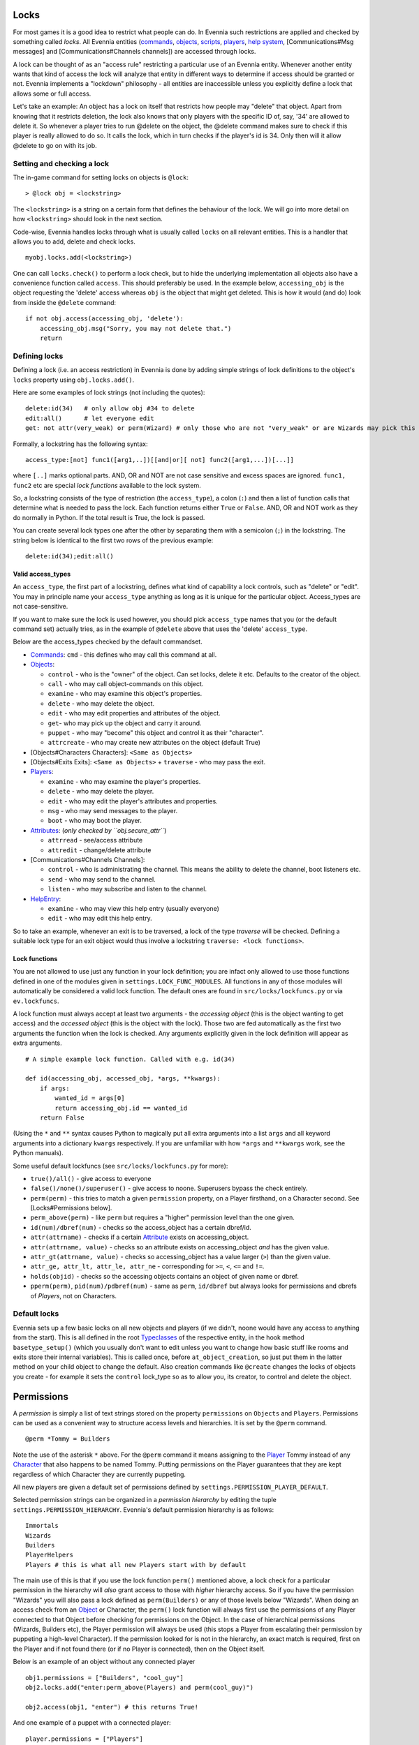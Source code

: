 Locks
=====

For most games it is a good idea to restrict what people can do. In
Evennia such restrictions are applied and checked by something called
*locks*. All Evennia entities (`commands <Commands.html>`_,
`objects <Objects.html>`_, `scripts <Scripts.html>`_,
`players <Players.html>`_, `help system <HelpSystem.html>`_,
[Communications#Msg messages] and [Communications#Channels channels])
are accessed through locks.

A lock can be thought of as an "access rule" restricting a particular
use of an Evennia entity. Whenever another entity wants that kind of
access the lock will analyze that entity in different ways to determine
if access should be granted or not. Evennia implements a "lockdown"
philosophy - all entities are inaccessible unless you explicitly define
a lock that allows some or full access.

Let's take an example: An object has a lock on itself that restricts how
people may "delete" that object. Apart from knowing that it restricts
deletion, the lock also knows that only players with the specific ID of,
say, '34' are allowed to delete it. So whenever a player tries to run
@delete on the object, the @delete command makes sure to check if this
player is really allowed to do so. It calls the lock, which in turn
checks if the player's id is 34. Only then will it allow @delete to go
on with its job.

Setting and checking a lock
---------------------------

The in-game command for setting locks on objects is ``@lock``:

::

     > @lock obj = <lockstring>

The ``<lockstring>`` is a string on a certain form that defines the
behaviour of the lock. We will go into more detail on how
``<lockstring>`` should look in the next section.

Code-wise, Evennia handles locks through what is usually called
``locks`` on all relevant entities. This is a handler that allows you to
add, delete and check locks.

::

     myobj.locks.add(<lockstring>)

One can call ``locks.check()`` to perform a lock check, but to hide the
underlying implementation all objects also have a convenience function
called ``access``. This should preferably be used. In the example below,
``accessing_obj`` is the object requesting the 'delete' access whereas
``obj`` is the object that might get deleted. This is how it would (and
do) look from inside the ``@delete`` command:

::

     if not obj.access(accessing_obj, 'delete'):
         accessing_obj.msg("Sorry, you may not delete that.")
         return 

Defining locks
--------------

Defining a lock (i.e. an access restriction) in Evennia is done by
adding simple strings of lock definitions to the object's ``locks``
property using ``obj.locks.add()``.

Here are some examples of lock strings (not including the quotes):

::

     delete:id(34)   # only allow obj #34 to delete
     edit:all()      # let everyone edit 
     get: not attr(very_weak) or perm(Wizard) # only those who are not "very_weak" or are Wizards may pick this up

Formally, a lockstring has the following syntax:

::

     access_type:[not] func1([arg1,..])[[and|or][ not] func2([arg1,...])[...]]

where ``[..]`` marks optional parts. AND, OR and NOT are not case
sensitive and excess spaces are ignored. ``func1, func2`` etc are
special *lock functions* available to the lock system.

So, a lockstring consists of the type of restriction (the
``access_type``), a colon (``:``) and then a list of function calls that
determine what is needed to pass the lock. Each function returns either
``True`` or ``False``. AND, OR and NOT work as they do normally in
Python. If the total result is True, the lock is passed.

You can create several lock types one after the other by separating them
with a semicolon (``;``) in the lockstring. The string below is
identical to the first two rows of the previous example:

::

    delete:id(34);edit:all()

Valid access\_types
~~~~~~~~~~~~~~~~~~~

An ``access_type``, the first part of a lockstring, defines what kind of
capability a lock controls, such as "delete" or "edit". You may in
principle name your ``access_type`` anything as long as it is unique for
the particular object. Access\_types are not case-sensitive.

If you want to make sure the lock is used however, you should pick
``access_type`` names that you (or the default command set) actually
tries, as in the example of ``@delete`` above that uses the 'delete'
``access_type``.

Below are the access\_types checked by the default commandset.

-  `Commands <Commands.html>`_: ``cmd`` - this defines who may call this
   command at all.
-  `Objects <Objects.html>`_:

   -  ``control`` - who is the "owner" of the object. Can set locks,
      delete it etc. Defaults to the creator of the object.
   -  ``call`` - who may call object-commands on this object.
   -  ``examine`` - who may examine this object's properties.
   -  ``delete`` - who may delete the object.
   -  ``edit`` - who may edit properties and attributes of the object.
   -  ``get``- who may pick up the object and carry it around.
   -  ``puppet`` - who may "become" this object and control it as their
      "character".
   -  ``attrcreate`` - who may create new attributes on the object
      (default True)

-  [Objects#Characters Characters]: ``<Same as Objects>``
-  [Objects#Exits Exits]: ``<Same as Objects>`` + ``traverse`` - who may
   pass the exit.
-  `Players <Players.html>`_:

   -  ``examine`` - who may examine the player's properties.
   -  ``delete`` - who may delete the player.
   -  ``edit`` - who may edit the player's attributes and properties.
   -  ``msg`` - who may send messages to the player.
   -  ``boot`` - who may boot the player.

-  `Attributes <Attributes.html>`_: (*only checked by
   ``obj.secure_attr``*)

   -  ``attrread`` - see/access attribute
   -  ``attredit`` - change/delete attribute

-  [Communications#Channels Channels]:

   -  ``control`` - who is administrating the channel. This means the
      ability to delete the channel, boot listeners etc.
   -  ``send`` - who may send to the channel.
   -  ``listen`` - who may subscribe and listen to the channel.

-  `HelpEntry <HelpSystem.html>`_:

   -  ``examine`` - who may view this help entry (usually everyone)
   -  ``edit`` - who may edit this help entry.

So to take an example, whenever an exit is to be traversed, a lock of
the type *traverse* will be checked. Defining a suitable lock type for
an exit object would thus involve a lockstring
``traverse: <lock functions>``.

Lock functions
~~~~~~~~~~~~~~

You are not allowed to use just any function in your lock definition;
you are infact only allowed to use those functions defined in one of the
modules given in ``settings.LOCK_FUNC_MODULES``. All functions in any of
those modules will automatically be considered a valid lock function.
The default ones are found in ``src/locks/lockfuncs.py`` or via
``ev.lockfuncs``.

A lock function must always accept at least two arguments - the
*accessing object* (this is the object wanting to get access) and the
*accessed object* (this is the object with the lock). Those two are fed
automatically as the first two arguments the function when the lock is
checked. Any arguments explicitly given in the lock definition will
appear as extra arguments.

::

    # A simple example lock function. Called with e.g. id(34)

    def id(accessing_obj, accessed_obj, *args, **kwargs):
        if args:
            wanted_id = args[0]
            return accessing_obj.id == wanted_id
        return False 

(Using the ``*`` and ``**`` syntax causes Python to magically put all
extra arguments into a list ``args`` and all keyword arguments into a
dictionary ``kwargs`` respectively. If you are unfamiliar with how
``*args`` and ``**kwargs`` work, see the Python manuals).

Some useful default lockfuncs (see ``src/locks/lockfuncs.py`` for more):

-  ``true()/all()`` - give access to everyone
-  ``false()/none()/superuser()`` - give access to noone. Superusers
   bypass the check entirely.
-  ``perm(perm)`` - this tries to match a given ``permission`` property,
   on a Player firsthand, on a Character second. See [Locks#Permissions
   below].
-  ``perm_above(perm)`` - like ``perm`` but requires a "higher"
   permission level than the one given.
-  ``id(num)/dbref(num)`` - checks so the access\_object has a certain
   dbref/id.
-  ``attr(attrname)`` - checks if a certain
   `Attribute <Attributes.html>`_ exists on accessing\_object.
-  ``attr(attrname, value)`` - checks so an attribute exists on
   accessing\_object *and* has the given value.
-  ``attr_gt(attrname, value)`` - checks so accessing\_object has a
   value larger (``>``) than the given value.
-  ``attr_ge, attr_lt, attr_le, attr_ne`` - corresponding for ``>=``,
   ``<``, ``<=`` and ``!=``.
-  ``holds(objid)`` - checks so the accessing objects contains an object
   of given name or dbref.
-  ``pperm(perm)``, ``pid(num)/pdbref(num)`` - same as ``perm``,
   ``id/dbref`` but always looks for permissions and dbrefs of
   *Players*, not on Characters.

Default locks
-------------

Evennia sets up a few basic locks on all new objects and players (if we
didn't, noone would have any access to anything from the start). This is
all defined in the root `Typeclasses <Typeclasses.html>`_ of the
respective entity, in the hook method ``basetype_setup()`` (which you
usually don't want to edit unless you want to change how basic stuff
like rooms and exits store their internal variables). This is called
once, before ``at_object_creation``, so just put them in the latter
method on your child object to change the default. Also creation
commands like ``@create`` changes the locks of objects you create - for
example it sets the ``control`` lock\_type so as to allow you, its
creator, to control and delete the object.

Permissions
===========

A *permission* is simply a list of text strings stored on the property
``permissions`` on ``Objects`` and ``Players``. Permissions can be used
as a convenient way to structure access levels and hierarchies. It is
set by the ``@perm`` command.

::

     @perm *Tommy = Builders

Note the use of the asterisk ``*`` above. For the ``@perm`` command it
means assigning to the `Player <Players.html>`_ Tommy instead of any
`Character <Objects.html>`_ that also happens to be named Tommy. Putting
permissions on the Player guarantees that they are kept regardless of
which Character they are currently puppeting.

All new players are given a default set of permissions defined by
``settings.PERMISSION_PLAYER_DEFAULT``.

Selected permission strings can be organized in a *permission hierarchy*
by editing the tuple ``settings.PERMISSION_HIERARCHY``. Evennia's
default permission hierarchy is as follows:

::

     Immortals
     Wizards
     Builders
     PlayerHelpers
     Players # this is what all new Players start with by default

The main use of this is that if you use the lock function ``perm()``
mentioned above, a lock check for a particular permission in the
hierarchy will *also* grant access to those with *higher* hierarchy
access. So if you have the permission "Wizards" you will also pass a
lock defined as ``perm(Builders)`` or any of those levels below
"Wizards". When doing an access check from an `Object <Objects.html>`_
or Character, the ``perm()`` lock function will always first use the
permissions of any Player connected to that Object before checking for
permissions on the Object. In the case of hierarchical permissions
(Wizards, Builders etc), the Player permission will always be used (this
stops a Player from escalating their permission by puppeting a
high-level Character). If the permission looked for is not in the
hierarchy, an exact match is required, first on the Player and if not
found there (or if no Player is connected), then on the Object itself.

Below is an example of an object without any connected player

::

    obj1.permissions = ["Builders", "cool_guy"]
    obj2.locks.add("enter:perm_above(Players) and perm(cool_guy)")

    obj2.access(obj1, "enter") # this returns True!

And one example of a puppet with a connected player:

::

    player.permissions = ["Players"]
    puppet.permissions = ["Builders", "cool_guy"]
    obj2.locks.add("enter:perm_above(Players) and perm(cool_guy)")

    obj2.access(puppet, "enter") # this returns False!

Superusers
----------

There is normally only one *superuser* account and that is the one first
created when starting Evennia (User #1). This is sometimes known as the
"Owner" or "God" user. A superuser has more than full access - it
completely *bypasses* all locks so no checks are even run. This allows
for the superuser to always have access to everything in an emergency.
But it also hides any eventual errors you might have made in your lock
definitions. So when trying out game systems you should use a secondary
character rather than #1 so your locks get tested correctly.

Quelling
--------

The ``@quell`` command can be used to enforce the ``perm()`` lockfunc to
ignore permissions on the Player and instead use the permissions on the
Character only. This can be used e.g. by staff to test out things with a
lower permission level. Return to the normal operation with
``@unquell``. Note that quelling will use the smallest of any
hierarchical permission on the Player or Character, so one cannot
escalate one's Player permission by quelling to a high-permission
Character. Also, the superuser cannot be quelled.

More Lock definition examples
=============================

::

    examine: attr(eyesight, excellent) or perm(Builders)

You are only allowed to do *examine* on this object if you have
'excellent' eyesight or is a Builder.

::

    # lock for the tell command
    cmd: not perm(no_tell)

Locks can be used to implement highly specific bans. This will allow
everyone *not* having the "permission" ``no_tell`` to use the ``tell``
command. Just give a player the "permission" ``no_tell`` to disable
their use of this particular command henceforth.

::

    open: holds('the green key') or perm(Builder) 

This could be called by the ``open`` command on a "door" object. The
check is passed if you are a Builder or has the right key in your
inventory.

::

    # this limits what commands are visible to the user
    cmd: perm(Builders)

Evennia's command handler looks for a lock of type ``cmd`` to determine
if a user is allowed to even call upon a particular command or not. When
you define a command, this is the kind of lock you must set. See the
default command set for lots of examples.

::

    dbref = caller.id
    lockstring = "control:id(%s);examine:perm(Builders);delete:id(%s) or perm(Wizards);get:all()" % (dbref, dbref)
    new_obj.locks.add(lockstring)

This is how the ``@create`` command sets up new objects. In sequence,
this permission string sets the owner of this object be the creator (the
one running ``@create``). Builders may examine the object whereas only
Wizards and the creator may delete it. Everyone can pick it up.

A complete example of setting locks on an object
================================================

Assume we have two objects - one is ourselves (not superuser) and the
other is an `Object <Objects.html>`_ called ``box``.

::

     > @create/drop box
     > @desc box = "This is a very big and heavy box."

We want to limit which objects can pick up this heavy box. Let's say
that to do that we require the would-be lifter to to have an attribute
*strength* on themselves, with a value greater than 50. We assign it to
ourselves to begin with.

::

     > @set self/strength = 45

Ok, so for testing we made ourselves strong, but not strong enough. Now
we need to look at what happens when someone tries to pick up the the
box - they use the ``get`` command (in the default set). This is defined
in ``game/gamesrc/commands/default/general.py``. In its code we find
this snippet:

::

    if not obj.access(caller, 'get'):
        if obj.db.get_err_msg:
            caller.msg(obj.db.get_err_msg)
        else:
            caller.msg("You can't get that.")
        return

So the ``get`` command looks for a lock with the type *get* (not so
surprising). It also looks for an `Attribute <Attributes.html>`_ on the
checked object called *get\_err\_msg* in order to return a customized
error message. Sounds good! Let's start by setting that on the box:

::

     > @set box/get_err_msg = You are not strong enough to lift this box.

Next we need to craft a Lock of type *get* on our box. We want it to
only be passed if the accessing object has the attribute *strength* of
the right value. For this we would need to create a lock function that
checks if attributes have a value greater than a given value. Luckily
there is already such a one included in evennia (see
``src/permissions/lockfuncs.py``), called ``attr_gt``.

So the lock string will look like this: ``get:attr_gt(strength, 50)``.
We put this on the box now:

::

     @lock box = get:attr_gt(strength, 50)

Try to ``get`` the object and you should get the message that we are not
strong enough. Increase your strength above 50 however and you'll pick
it up no problem. Done! A very heavy box!

If you wanted to set this up in python code, it would look something
like this:

::

    from ev import create_object

    box = create_object(None, key="box")
    box.locks.add("get:attr_gt(strength, 50)")

    # or we can assign locks right away
    box = create_object(None, key="box", locks="get:attr_gt(strength, 50)")

    # set the attributes
    box.db.desc = "This is a very big and heavy box."
    box.db.get_err_msg = "You are not strong enough to lift this box."

    # one heavy box, ready to withstand all but the strongest...

On Django's permission system
=============================

Django also implements a comprehensive permission/security system of its
own. The reason we don't use that is because it is app-centric (app in
the Django sense). Its permission strings are of the form
``appname.permstring`` and it automatically adds three of them for each
database model in the app - for the app src/object this would be for
example 'object.create', 'object.admin' and 'object.edit'. This makes a
lot of sense for a web application, not so much for a MUD, especially
when we try to hide away as much of the underlying architecture as
possible.

The django permissions are not completely gone however. We use it for
logging in users (the ``User`` object tied to `Players <Players.html>`_
is a part of Djangos's auth system). It is also used exclusively for
managing Evennia's web-based admin site, which is a graphical front-end
for the database of Evennia. You edit and assign such permissions
directly from the web interface. It's stand-alone from the permissions
described above.
